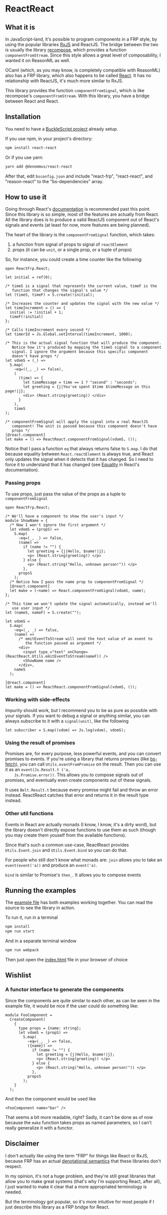 * ReactReact

** What it is

   In JavaScript-land, it's possible to program components in a FRP
   style, by using the popular libraries [[https://github.com/Reactive-Extensions/RxJS][RxJS]] and ReactJS. The bridge
   between the two is usually the library [[https://github.com/acdlite/recompose][recompose]], which provides a
   function ~componentFromStream~. Since this style allows a great
   level of composability, I wanted it on ReasonML as well.

   OCaml (which, as you may know, is completely compatible with
   ReasonML) also has a FRP library, which also happens to be called
   [[http://erratique.ch/software/react][React]]. It has no relationship with ReactJS, it's much more similar
   to RxJS.

   This library provides the function ~componentFromSignal~, which is
   like recompose's ~componentFromStream~. With this library, you
   have a bridge between React and React.

** Installation

   You need to have a [[https://bucklescript.github.io/bucklescript/Manual.html#_get_started][BuckleScript project]] already setup.

   If you use npm, in your project's directory:

   #+BEGIN_SRC sh
     npm install react-react
   #+END_SRC

   Or if you use yarn:

   #+BEGIN_SRC sh
     yarn add @denommus/react-react
   #+END_SRC

   After that, edit ~bsconfig.json~ and include "react-frp",
   "react-react", and "reason-react" to the "bs-dependencies"
   array.

** How to use it

   Going through React's [[http://erratique.ch/software/react/doc/React][documentation]] is recommended past this point.
   Since this library is so simple, most of the features are actually
   from React. All the library does is to produce a valid ReactJS
   component out of React's signals and events (at least for now, more
   features are being planned).

   The heart of the library is the ~componentFromSignal~ function,
   which takes:

   1. a function from signal of props to signal of ~reactElement~
   2. props (it can be ~unit~, or a single prop, or a tuple of props)

   So, for instance, you could create a time counter like the
   following:

   #+BEGIN_SRC reason :exports code
     open ReactFrp.React;

     let initial = ref(0);

     /* timeS is a signal that represents the current value, timeF is the
        function that changes the signal's value */
     let (timeS, timeF) = S.create(!initial);

     /* Increases the counter and updates the signal with the new value */
     let timeIncrement = () => {
       initial := !initial + 1;
       timeF(!initial)
     };

     /* Calls timeIncrement every second */
     let timerId = Js.Global.setInterval(timeIncrement, 1000);

     /* This is the actual signal function that will produce the component.
        Notice how it's produced by mapping the timeS signal to a component
        signal. I ignore the argument because this specific component
        doesn't have props */
     let vdomS = (_) =>
       S.map(
         ~eq=((_, _) => false),
         (
           (time) => {
             let timeMessage = time == 1 ? "second" : "seconds";
             let greeting = {j|You've spent $time $timeMessage on this page!|j};
             <div> (React.string(greeting)) </div>
           }
         ),
         timeS
     );

     /* componentFromSignal will apply the signal into a real ReactJS
        component! The unit is passed because this component doesn't have
        props */
     [@react.component]
     let make = () => ReactReact.componentFromSignal(vdomS, ());
   #+END_SRC

   Notice that I pass a function ~eq~ that always returns false to
   ~S.map~. I do that because equality between
   ~React.reactElement~ is always true, and React only updates
   the signal when it detects that it has changed. So I need to force
   it to understand that it has changed (see [[http://erratique.ch/software/react/doc/React.html#sigeq][Equality]] in React's
   documentation).

*** Passing props

    To use props, just pass the value of the props as a tuple to
    ~componentFromSignal~

    #+BEGIN_SRC reason :exports code
      open ReactFrp.React;

      /* We'll have a component to show the user's input */
      module ShowName = {
        /* Now I won't ignore the first argument */
        let vdomS = (propS) =>
          S.map(
            ~eq=(_, _) => false,
            (name) =>
              if (name != "") {
                let greeting = {j|Hello, $name!|j};
                <p> (React.string(greeting)) </p>
              } else {
                <p> (React.string("Hello, unknown person!")) </p>
              },
            propsS
          );
        /* Notice how I pass the name prop to componentFromSignal */
        [@react.component]
        let make = (~name) => React.componentFromSignal(vdomS, name);
      };

      /* This time we won't update the signal automatically, instead we'll
         use user input */
      let (nameS, nameF) = S.create("");

      let vdomS =
        S.map(
          ~eq=(_, _) => false,
          (name) =>
            /* emitEventToStream will send the text value of an event to
               the function passed as argument */
            <div>
              <input type_="text" onChange=(ReactReact.Utils.emitEventToStream(nameF)) />
              <ShowName name />
            </div>,
          nameS
        );

      [@react.component]
      let make = () => ReactReact.componentFromSignal(vdomS, ());
    #+END_SRC

*** Working with side-effects

    Impurity should work, but I recommend you to be as pure as
    possible with your signals. If you want to debug a signal or
    anything similar, you can always subscribe to it with a
    ~signal(unit)~, like the following

    #+BEGIN_SRC reason :exports code
      let subscriber = S.map((vdom) => Js.log(vdom), vdomS);
    #+END_SRC

*** Using the result of promises

    Promises are, for every purpose, less powerful events, and you can
    convert promises to events. If you're using a library that returns
    promises (like [[https://github.com/reasonml-community/bs-fetch][bs-fetch]]), you can call ~Utils.eventFromPromise~ on
    the result. Then you can use it as an ~event(Js.Result.t ('a,
    Js.Promise.error))~. This allows you to compose signals out of
    promises, and eventually even create components out of these
    signals.

    It uses ~Belt.Result.t~ because every promise might fail and throw
    an error instead. ReactReact catches that error and returns it in
    the result type instead.

*** Other util functions

    Events in React are actually monads (I know, I know, it's a dirty
    word), but the library doesn't directly expose functions to use
    them as such (though you may create them youself from the
    available functions).

    Since that's such a common use-case, ReactReact provides
    ~Utils.Event.join~ and ~Utils.Event.bind~ so you can do that.

    For people who still don't know what monads are: ~join~ allows you
    to take an ~event(event('a))~ and produce an ~event('a)~.

    ~bind~ is similar to Promise's ~then_~. It allows you to compose
    events

** Running the examples
   The [[file:src/example.re][example file]] has both examples working together. You can read
   the source to see the library in action.

   To run it, run in a terminal

   #+BEGIN_SRC sh
     npm install
     npm run start
   #+END_SRC

   And in a separate terminal window

   #+BEGIN_SRC sh
     npm run webpack
   #+END_SRC

   Then just open the [[file:src/index.html][index.html]] file in your browser of choice

** Wishlist

*** A functor interface to generate the components

    Since the components are quite similar to each other, as can be
    seen in the example file, it would be nice if the user could do
    something like:

    #+BEGIN_SRC reason
      module FooComponent =
        CreateComponent(
          {
            type props = {name: string};
            let vdomS = (propS) =>
              S.map(
                ~eq=(_, _) => false,
                ({name}) =>
                  if (name != "") {
                    let greeting = {j|Hello, $name!|j};
                    <p> (React.string(greeting)) </p>
                  } else {
                    <p> (React.string("Hello, unknown person!")) </p>
                  },
                propsS
              );
          }
        );
    #+END_SRC

    And then the component would be used like

    #+BEGIN_SRC reason
      <FooComponent name="bar" />
    #+END_SRC

    That seems a bit more readable, right? Sadly, it can't be done as
    of now because the ~make~ function takes props as named
    parameters, so I can't really generalize it with a functor.

** Disclaimer

   I don't actually like using the term "FRP" for things like React or
   RxJS, because FRP has an actual [[https://begriffs.com/posts/2015-07-22-essence-of-frp.html][denotational semantics]] that these
   libraries don't respect.

   In my opinion, it's not a huge problem, and they're still great
   libraries that allow you to make great systems (that's why I'm
   supporting React, after all), I just wanted to make it clear that a
   more appropriated terminology is needed.

   But the terminology got popular, so it's more intuitive for most
   people if I just describe this library as a FRP bridge for
   React.
